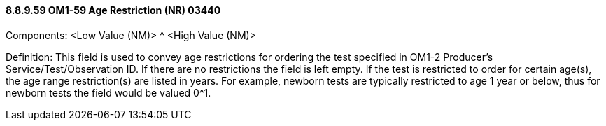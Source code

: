 ==== 8.8.9.59 OM1-59 Age Restriction (NR) 03440

Components: <Low Value (NM)> ^ <High Value (NM)>

Definition: This field is used to convey age restrictions for ordering the test specified in OM1-2 Producer's Service/Test/Observation ID. If there are no restrictions the field is left empty. If the test is restricted to order for certain age(s), the age range restriction(s) are listed in years. For example, newborn tests are typically restricted to age 1 year or below, thus for newborn tests the field would be valued 0^1.

